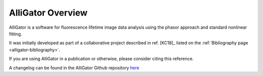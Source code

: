 AlliGator Overview
==================

AlliGator is a software for fluorescence lifetime image data analysis using the
phasor approach and standard nonlinear fitting.

It was initially developed as part of a collaborative project described in ref.
[KC18]_ listed on the :ref:`Bibliography page <alligator-bibliography>`.

If you are using AlliGator in a publication or otherwise, please consider citing
this reference.

A changelog can be found in the AlliGator Github repository `here <https://github.com/smXplorer/AlliGator/blob/main/docs/source/alligator-version-history.rst>`_